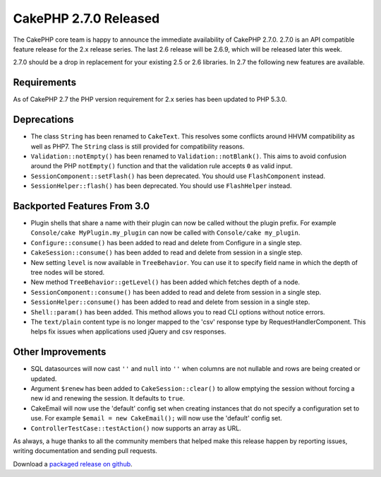 CakePHP 2.7.0 Released
######################

The CakePHP core team is happy to announce the immediate availability of CakePHP
2.7.0. 2.7.0 is an API compatible feature release for the 2.x release series.
The last 2.6 release will be 2.6.9, which will be released later this week.

2.7.0 should be a drop in replacement for your existing 2.5 or 2.6 libraries.
In 2.7 the following new features are available.

Requirements
------------
As of CakePHP 2.7 the PHP version requirement for 2.x series has been updated to
PHP 5.3.0.

Deprecations
------------

- The class ``String`` has been renamed to ``CakeText``. This resolves some
  conflicts around HHVM compatibility as well as PHP7. The
  ``String`` class is still provided for compatibility reasons.
- ``Validation::notEmpty()`` has been renamed to ``Validation::notBlank()``.
  This aims to avoid confusion around the PHP ``notEmpty()`` function and that
  the validation rule accepts ``0`` as valid input.
- ``SessionComponent::setFlash()`` has been deprecated. You should use
  ``FlashComponent`` instead.
- ``SessionHelper::flash()`` has been deprecated. You should use
  ``FlashHelper`` instead.

Backported Features From 3.0
----------------------------

- Plugin shells that share a name with their plugin can now be called without
  the plugin prefix. For example ``Console/cake MyPlugin.my_plugin`` can now
  be called with ``Console/cake my_plugin``.
- ``Configure::consume()`` has been added to read and delete from
  Configure in a single step.
- ``CakeSession::consume()`` has been added to read and delete from
  session in a single step.
- New setting ``level`` is now available in ``TreeBehavior``. You can use it to
  specify field name in which the depth of tree nodes will be stored.
- New method ``TreeBehavior::getLevel()`` has been added which fetches depth of
  a node.
- ``SessionComponent::consume()`` has been added to read and delete
  from session in a single step.
- ``SessionHelper::consume()`` has been added to read and delete from
  session in a single step.
- ``Shell::param()`` has been added. This method allows you to read CLI options
  without notice errors.
- The ``text/plain`` content type is no longer mapped to the 'csv' response type
  by RequestHandlerComponent. This helps fix issues when applications used
  jQuery and csv responses.

Other Improvements
------------------

- SQL datasources will now cast ``''`` and ``null`` into ``''`` when columns are
  not nullable and rows are being created or updated.
- Argument ``$renew`` has been added to ``CakeSession::clear()`` to allow
  emptying the session without forcing a new id and renewing the session. It
  defaults to ``true``.
- CakeEmail will now use the 'default' config set when creating instances that
  do not specify a configuration set to use. For example ``$email = new
  CakeEmail();`` will now use the 'default' config set.
- ``ControllerTestCase::testAction()`` now supports an array as URL.


As always, a huge thanks to all the community members that helped make this
release happen by reporting issues, writing documentation and sending pull requests.

Download a `packaged release on github
<https://github.com/cakephp/cakephp/releases>`_.

.. author:: markstory
.. categories:: release, news
.. tags:: CakePHP, release
